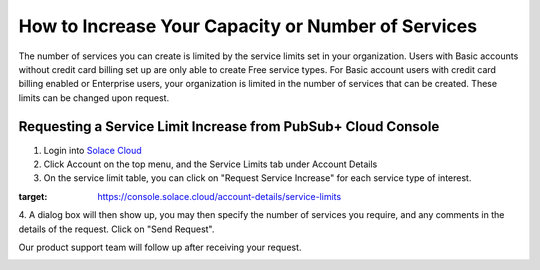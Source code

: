 How to Increase Your Capacity or Number of Services
====================================================

The number of services you can create is limited by the service limits set in your organization. Users with Basic accounts without credit card billing set up are only able to create Free service types. For Basic account users with credit card billing enabled or Enterprise users, your organization is limited in the number of services that can be created. These limits can be changed upon request.


Requesting a Service Limit Increase from PubSub+ Cloud Console
---------------------------------------------------------------

1. Login into `Solace Cloud <https://console.solace.cloud/login>`_

2. Click Account on the top menu, and the Service Limits tab under Account Details

3. On the service limit table, you can click on "Request Service Increase" for each service type of interest.

.. image:: ../img/ght_nav_manage_service_limits.png
:target: https://console.solace.cloud/account-details/service-limits

4. A dialog box will then show up, you may then specify the number of services you require, and any comments in the details of the request.
Click on "Send Request".

Our product support team will follow up after receiving your request.

.. image:: ../img/ght_service_limit_increase_dialog.jpg


